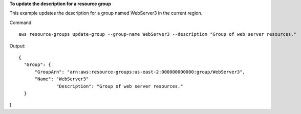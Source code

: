 **To update the description for a resource group**

This example updates the description for a group named WebServer3 in the current region.

Command::

  aws resource-groups update-group --group-name WebServer3 --description "Group of web server resources."

Output::

  {
    "Group": {
        "GroupArn": "arn:aws:resource-groups:us-east-2:000000000000:group/WebServer3",
        "Name": "WebServer3"
		"Description": "Group of web server resources."
    }
}


